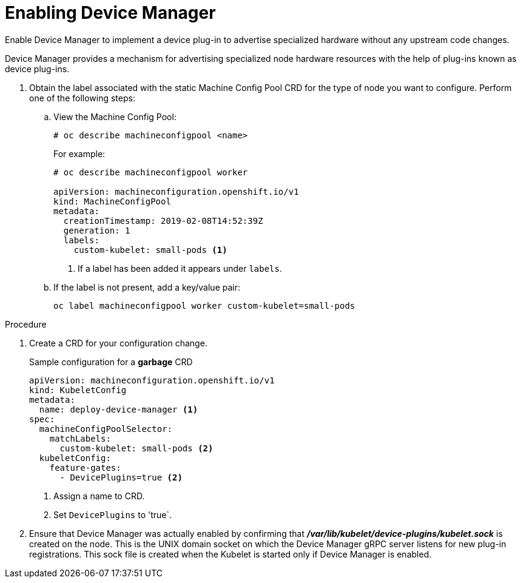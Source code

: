 // Module included in the following assemblies:
//
// * nodes/nodes-pods-plugins.adoc

[id='nodes-pods-plugins-install_{context}']
= Enabling Device Manager

Enable Device Manager to implement a device plug-in to advertise specialized
hardware without any upstream code changes.

Device Manager provides a mechanism for advertising specialized node hardware resources 
with the help of plug-ins known as device plug-ins.

. Obtain the label associated with the static Machine Config Pool CRD for the type of node you want to configure. 
Perform one of the following steps:
	
.. View the Machine Config Pool:
+
[source,bash]
----
# oc describe machineconfigpool <name>
----
+
For example:
+
[source,yaml]
----
# oc describe machineconfigpool worker

apiVersion: machineconfiguration.openshift.io/v1
kind: MachineConfigPool
metadata:
  creationTimestamp: 2019-02-08T14:52:39Z
  generation: 1
  labels:
    custom-kubelet: small-pods <1>
----
<1> If a label has been added it appears under `labels`.

.. If the label is not present, add a key/value pair:
+
[source,bash]
----
oc label machineconfigpool worker custom-kubelet=small-pods
---- 

.Procedure

. Create a CRD for your configuration change.
+
.Sample configuration for a *garbage* CRD
[source,yaml]
----
apiVersion: machineconfiguration.openshift.io/v1
kind: KubeletConfig
metadata:
  name: deploy-device-manager <1>
spec:
  machineConfigPoolSelector:
    matchLabels: 
      custom-kubelet: small-pods <2>
  kubeletConfig: 
    feature-gates:
      - DevicePlugins=true <2>
----
<1> Assign a name to CRD.
<2> Set `DevicePlugins` to 'true`.

. Ensure that Device Manager was actually enabled by confirming that
*_/var/lib/kubelet/device-plugins/kubelet.sock_* is created on the node. This is
the UNIX domain socket on which the Device Manager gRPC server listens for new
plug-in registrations. This sock file is created when the Kubelet is started
only if Device Manager is enabled.

